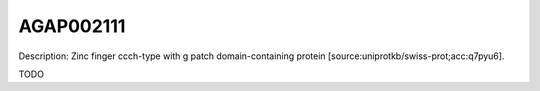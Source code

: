 
AGAP002111
=============



Description: Zinc finger ccch-type with g patch domain-containing protein [source:uniprotkb/swiss-prot;acc:q7pyu6].

TODO
